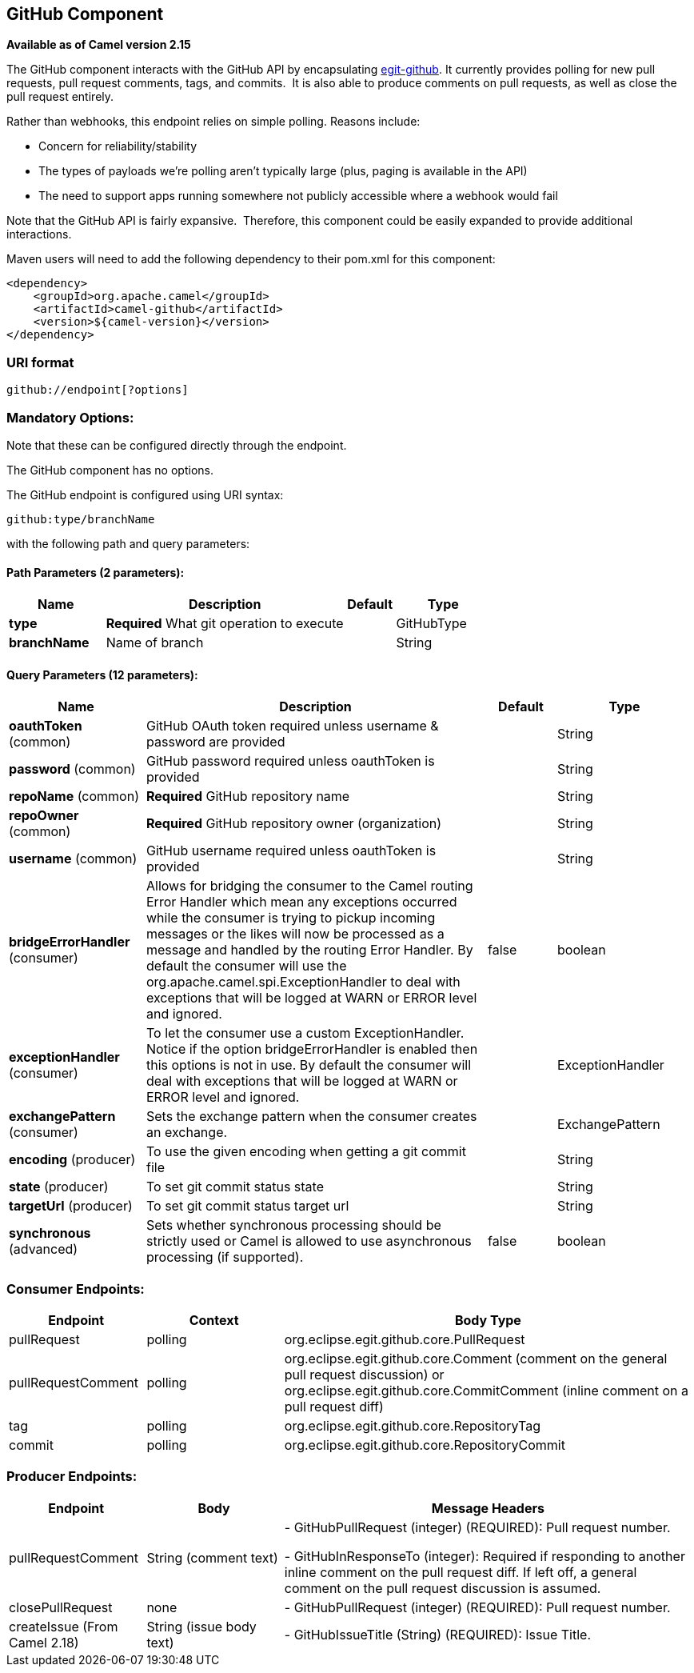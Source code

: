 == GitHub Component

*Available as of Camel version 2.15*

The GitHub component interacts with the GitHub API by
encapsulating http://org.eclipse.egit.github.core[egit-github]. It
currently provides polling for new pull requests, pull request comments,
tags, and commits.  It is also able to produce comments on pull
requests, as well as close the pull request entirely.

Rather than webhooks, this endpoint relies on simple polling. Reasons
include:

* Concern for reliability/stability
* The types of payloads we're polling aren't typically large (plus,
paging is available in the API)
* The need to support apps running somewhere not publicly accessible
where a webhook would fail

Note that the GitHub API is fairly expansive.  Therefore, this component
could be easily expanded to provide additional interactions.

Maven users will need to add the following dependency to their pom.xml
for this component:

[source,xml]
-----------------------------------------
<dependency>
    <groupId>org.apache.camel</groupId>
    <artifactId>camel-github</artifactId>
    <version>${camel-version}</version>
</dependency>
-----------------------------------------

### URI format

[source,text]
---------------------------
github://endpoint[?options]
---------------------------

### Mandatory Options:

Note that these can be configured directly through the endpoint.


// component options: START
The GitHub component has no options.
// component options: END



// endpoint options: START
The GitHub endpoint is configured using URI syntax:

----
github:type/branchName
----

with the following path and query parameters:

==== Path Parameters (2 parameters):

[width="100%",cols="2,5,^1,2",options="header"]
|===
| Name | Description | Default | Type
| *type* | *Required* What git operation to execute |  | GitHubType
| *branchName* | Name of branch |  | String
|===

==== Query Parameters (12 parameters):

[width="100%",cols="2,5,^1,2",options="header"]
|===
| Name | Description | Default | Type
| *oauthToken* (common) | GitHub OAuth token required unless username & password are provided |  | String
| *password* (common) | GitHub password required unless oauthToken is provided |  | String
| *repoName* (common) | *Required* GitHub repository name |  | String
| *repoOwner* (common) | *Required* GitHub repository owner (organization) |  | String
| *username* (common) | GitHub username required unless oauthToken is provided |  | String
| *bridgeErrorHandler* (consumer) | Allows for bridging the consumer to the Camel routing Error Handler which mean any exceptions occurred while the consumer is trying to pickup incoming messages or the likes will now be processed as a message and handled by the routing Error Handler. By default the consumer will use the org.apache.camel.spi.ExceptionHandler to deal with exceptions that will be logged at WARN or ERROR level and ignored. | false | boolean
| *exceptionHandler* (consumer) | To let the consumer use a custom ExceptionHandler. Notice if the option bridgeErrorHandler is enabled then this options is not in use. By default the consumer will deal with exceptions that will be logged at WARN or ERROR level and ignored. |  | ExceptionHandler
| *exchangePattern* (consumer) | Sets the exchange pattern when the consumer creates an exchange. |  | ExchangePattern
| *encoding* (producer) | To use the given encoding when getting a git commit file |  | String
| *state* (producer) | To set git commit status state |  | String
| *targetUrl* (producer) | To set git commit status target url |  | String
| *synchronous* (advanced) | Sets whether synchronous processing should be strictly used or Camel is allowed to use asynchronous processing (if supported). | false | boolean
|===
// endpoint options: END



### Consumer Endpoints:

[width="100%",cols="20%,20%,60%",options="header",]
|=======================================================================
|Endpoint |Context |Body Type

|pullRequest |polling |org.eclipse.egit.github.core.PullRequest

|pullRequestComment |polling |org.eclipse.egit.github.core.Comment (comment on the general pull
request discussion) or org.eclipse.egit.github.core.CommitComment
(inline comment on a pull request diff)

|tag |polling |org.eclipse.egit.github.core.RepositoryTag

|commit |polling |org.eclipse.egit.github.core.RepositoryCommit
|=======================================================================

### Producer Endpoints:

[width="100%",cols="20%,20%,60%",options="header",]
|=======================================================================
|Endpoint |Body |Message Headers

|pullRequestComment |String (comment text) | - GitHubPullRequest (integer) (REQUIRED): Pull request number.

- GitHubInResponseTo (integer): Required if responding to another inline
comment on the pull request diff. If left off, a general comment on the
pull request discussion is assumed.

|closePullRequest |none | - GitHubPullRequest (integer) (REQUIRED): Pull request number.

|createIssue (From Camel 2.18) |String (issue body text) | - GitHubIssueTitle (String) (REQUIRED): Issue Title.
|=======================================================================
